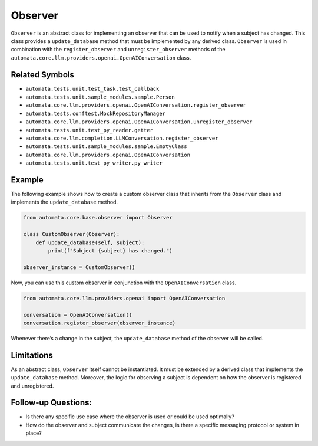 Observer
========

``Observer`` is an abstract class for implementing an observer that can
be used to notify when a subject has changed. This class provides a
``update_database`` method that must be implemented by any derived
class. ``Observer`` is used in combination with the
``register_observer`` and ``unregister_observer`` methods of the
``automata.core.llm.providers.openai.OpenAIConversation`` class.

Related Symbols
---------------

-  ``automata.tests.unit.test_task.test_callback``
-  ``automata.tests.unit.sample_modules.sample.Person``
-  ``automata.core.llm.providers.openai.OpenAIConversation.register_observer``
-  ``automata.tests.conftest.MockRepositoryManager``
-  ``automata.core.llm.providers.openai.OpenAIConversation.unregister_observer``
-  ``automata.tests.unit.test_py_reader.getter``
-  ``automata.core.llm.completion.LLMConversation.register_observer``
-  ``automata.tests.unit.sample_modules.sample.EmptyClass``
-  ``automata.core.llm.providers.openai.OpenAIConversation``
-  ``automata.tests.unit.test_py_writer.py_writer``

Example
-------

The following example shows how to create a custom observer class that
inherits from the ``Observer`` class and implements the
``update_database`` method.

.. code:: python

   from automata.core.base.observer import Observer

   class CustomObserver(Observer):
       def update_database(self, subject):
           print(f"Subject {subject} has changed.")

   observer_instance = CustomObserver()

Now, you can use this custom observer in conjunction with the
``OpenAIConversation`` class.

.. code:: python

   from automata.core.llm.providers.openai import OpenAIConversation

   conversation = OpenAIConversation()
   conversation.register_observer(observer_instance)

Whenever there’s a change in the subject, the ``update_database`` method
of the observer will be called.

Limitations
-----------

As an abstract class, ``Observer`` itself cannot be instantiated. It
must be extended by a derived class that implements the
``update_database`` method. Moreover, the logic for observing a subject
is dependent on how the observer is registered and unregistered.

Follow-up Questions:
--------------------

-  Is there any specific use case where the observer is used or could be
   used optimally?
-  How do the observer and subject communicate the changes, is there a
   specific messaging protocol or system in place?
